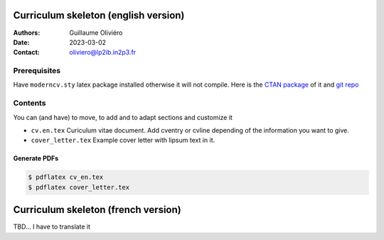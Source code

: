 =====================================
Curriculum skeleton (english version)
=====================================

:Authors: Guillaume Oliviéro
:Date:    2023-03-02
:Contact: oliviero@lp2ib.in2p3.fr

Prerequisites
=============

Have  ``moderncv.sty``  latex  package  installed otherwise  it  will  not
compile. Here is the `CTAN package <https://www.ctan.org/pkg/moderncv>`_
of it and `git repo <https://github.com/moderncv/moderncv>`_


Contents
========

You can (and have) to move, to add and to adapt sections and customize
it

- ``cv.en.tex``  Curiculum  vitae  document.  Add  cventry  or  cvline
  depending of the information you want to give.

- ``cover_letter.tex`` Example cover letter with lipsum text in it.


Generate PDFs
-------------

.. code:: sh

   $ pdflatex cv_en.tex
   $ pdflatex cover_letter.tex
..

====================================
Curriculum skeleton (french version)
====================================

TBD... I have to translate it
